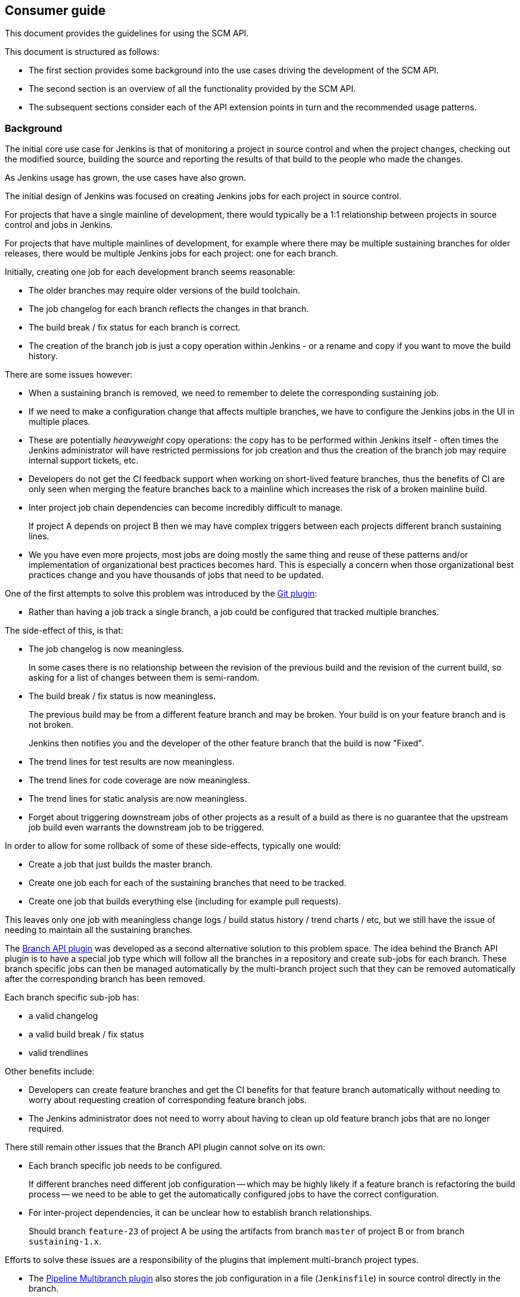 == Consumer guide

This document provides the guidelines for using the SCM API.

This document is structured as follows:

* The first section provides some background into the use cases driving the development of the SCM API.

* The second section is an overview of all the functionality provided by the SCM API.

* The subsequent sections consider each of the API extension points in turn and the recommended usage patterns.

=== Background

The initial core use case for Jenkins is that of monitoring a project in source control and when the project changes, checking out the modified source, building the source and reporting the results of that build to the people who made the changes.

As Jenkins usage has grown, the use cases have also grown.

The initial design of Jenkins was focused on creating Jenkins jobs for each project in source control.

For projects that have a single mainline of development, there would typically be a 1:1 relationship between projects in source control and jobs in Jenkins.

For projects that have multiple mainlines of development, for example where there may be multiple sustaining branches for older releases, there would be multiple Jenkins jobs for each project: one for each branch.

Initially, creating one job for each development branch seems reasonable:

* The older branches may require older versions of the build toolchain.
* The job changelog for each branch reflects the changes in that branch.
* The build break / fix status for each branch is correct.
* The creation of the branch job is just a copy operation within Jenkins - or a rename and copy if you want to move the build history.

There are some issues however:

* When a sustaining branch is removed, we need to remember to delete the corresponding sustaining job.
* If we need to make a configuration change that affects multiple branches, we have to configure the Jenkins jobs in the UI in multiple places.
* These are potentially _heavyweight_ copy operations: the copy has to be performed within Jenkins itself - often times the Jenkins administrator will have restricted permissions for job creation and thus the creation of the branch job may require internal support tickets, etc.
* Developers do not get the CI feedback support when working on short-lived feature branches, thus the benefits of CI are only seen when merging the feature branches back to a mainline which increases the risk of a broken mainline build.
* Inter project job chain dependencies can become incredibly difficult to manage.
+
If project A depends on project B then we may have complex triggers between each projects different branch sustaining lines.
* We you have even more projects, most jobs are doing mostly the same thing and reuse of these patterns and/or implementation of organizational best practices becomes hard.
This is especially a concern when those organizational best practices change and you have thousands of jobs that need to be updated.

One of the first attempts to solve this problem was introduced by the https://plugins.jenkins.io/git[Git plugin]:

* Rather than having a job track a single branch, a job could be configured that tracked multiple branches.

The side-effect of this, is that:

* The job changelog is now meaningless.
+
In some cases there is no relationship between the revision of the previous build and the revision of the current build, so asking for a list of changes between them is semi-random.
* The build break / fix status is now meaningless.
+
The previous build may be from a different feature branch and may be broken.
Your build is on your feature branch and is not broken.
+
Jenkins then notifies you and the developer of the other feature branch that the build is now "Fixed".
* The trend lines for test results are now meaningless.
* The trend lines for code coverage are now meaningless.
* The trend lines for static analysis are now meaningless.
* Forget about triggering downstream jobs of other projects as a result of a build as there is no guarantee that the upstream job build even warrants the downstream job to be triggered.

In order to allow for some rollback of some of these side-effects, typically one would:

* Create a job that just builds the master branch.
* Create one job each for each of the sustaining branches that need to be tracked.
* Create one job that builds everything else (including for example pull requests).

This leaves only one job with meaningless change logs / build status history / trend charts / etc, but we still have the issue of needing to maintain all the sustaining branches.

The https://plugins.jenkins.io/branch-api[Branch API plugin] was developed as a second alternative solution to this problem space.
The idea behind the Branch API plugin is to have a special job type which will follow all the branches in a repository and create sub-jobs for each branch. These branch specific jobs can then be managed automatically by the multi-branch project such that they can be removed automatically after the corresponding branch has been removed.

Each branch specific sub-job has:

* a valid changelog
* a valid build break / fix status
* valid trendlines

Other benefits include:

* Developers can create feature branches and get the CI benefits for that feature branch automatically without needing to worry about requesting creation of corresponding feature branch jobs.
* The Jenkins administrator does not need to worry about having to clean up old feature branch jobs that are no longer required.

There still remain other issues that the Branch API plugin cannot solve on its own:

* Each branch specific job needs to be configured.
+
If different branches need different job configuration -- which may be highly likely if a feature branch is refactoring the build process -- we need to be able to get the automatically configured jobs to have the correct configuration.

* For inter-project dependencies, it can be unclear how to establish branch relationships.
+
Should branch `feature-23` of project A be using the artifacts from branch `master` of project B or from branch `sustaining-1.x`.

Efforts to solve these issues are a responsibility of the plugins that implement multi-branch project types.

* The https://plugins.jenkins.io/workflow-multibranch[Pipeline Multibranch plugin] also stores the job configuration in a file (`Jenkinsfile`) in source control directly in the branch.
+
That file can reference lightweight "plugins" in the form of https://plugins.jenkins.io/workflow-cps-global-lib[shared groovy libraries].
This allows for a Jenkins administrator to split some reusable best practices into a shared library.
Changing the best practice in the global shared library can then affect all the branches simultaneously -- or if the shared library version was pinned you would need to push the library version update to the required branches.

The SCM API within Jenkins, which is based on `hudson.scm.SCM` did not provide the required functionality.

In order to allow the missing functionality to be more of more general utility, the decision was taken to put the SCM functionality into a separate API plugin, namely this SCM API plugin.

The initial SCM API extension points were driven by a lot of the use cases of the Branch API plugin, but the design has been tempered to try and allow for other unanticipated use cases.

The primary requirements of the Branch API are:

* provide a means to enumerate all the "branches" of a "repository".

* provide a means to identify interesting "branches", by checking whether the branch has specific files or perhaps even checking the contents of specific files within the branch.

* provide a means to enumerate all the "repositories" of a "source control server".

=== Overview

The SCM API exposes four main extension points for consumers:

* The `jenkins.scm.api.SCMSource` extension point is designed to solve the use case of iterating all the "branches" / "tags" / "change requests" in a "project / repository".

* The `jenkins.scm.api.SCMNavigator` extension point is designed to solve the use case of iterating all the "projects / repositories" in a "source control system / server / team / organization".

* The `jenkins.scm.api.SCMFileSystem` extension point is designed to solve the use cases of browsing the content of a specific "branches" / "tags" / "change requests" and optionally retrieving specific files.

Consumers will likely be interested in implementing the following extension points:

* The `jenkins.scm.api.SCMEventListener` extension point is designed to solve the use case of receiving notification of events from the source control systems.

Consumers will be required to implement the following contract interfaces depending on their use of the extension points of the SCM API:

* Any `hudson.model.Item` that owns some `jenkins.scm.api.SCMSource` instances must implement `jenkins.scm.api.SCMSourceOwner`.
+
.SCMSourceOwner implementation discovery
[NOTE]
====
In the general case, the `hudson.model.Item` above will be `TopLevelItem` instances within the standard Jenkins item hierarchy.

If your object is not discoverable through `Jenkins.getInstance().getAllItems(SCMSourceOwner.class)` then you will need to provide an implementation of the  `SCMSourceOwners.Enumerator` extension point that can find your object.
====

* Any `hudson.model.Item` that owns some `jenkins.scm.api.SCMNavigator` instances must implement `jenkins.scm.api.SCMNavigatorOwner`.
+
.SCMNavigatorOwner implementation discovery
[NOTE]
====
In the general case, the `hudson.model.Item` above will be `TopLevelItem` instances within the standard Jenkins item hierarchy.

If your object is not discoverable through `Jenkins.getInstance().getAllItems(SCMNavigator.class)` then you will need to provide an implementation of the  `SCMNavigatorOwners.Enumerator` extension point that can find your object.
====

=== Using SCMSource instances

Each `SCMSource` assumes that it is owned by a `SCMSourceOwner` object.
The owner is responsible for:

* providing a context from which the `SCMSource` can resolve any required `Credentials` via the https://plugins.jenkins.io/credentials[Credentials plugin].

* providing any `SCMSourceCriteria` that would be required by the `SCMSource` in order to determine if a candidate `SCMHead` is actually a `SCMHead` that the owner is interested in.

While it is possible to use a detached `SCMSource` without an owner, when operated in such a fashion, it is exceedingly likely that any required credentials will be unresolved and thus the usage may fail.

When loading `SCMHead` or `SCMRevision` instances from persistence on disk, a consumer is recommended to pass the objects through `SCMHeadMigration.readResolveSCMHead(SCMSource,SCMHead)` or `SCMHeadMigration.readResolveSCMRevision(SCMSource,SCMRevision)`.

==== `SCMSourceOwner` contract

If you implement `jenkins.scm.api.SCMSourceOwner` your implementation *must*:

* Be discoverable through `jenkins.scm.api.SCMSourceOwners`.
+
This is the normal expected situation and will be the case if your implementation is part of the standard `Jenkins.getInstance().getAllItems()` tree.
+
[NOTE]
====
The contract for `hudson.model.Item` does not mandate that instances be discoverable through `Jenkins.getInstance().getAllItems()`.

For example, it is conceivable that a plugin might decide to store `hudson.model.User` specific `hudson.model.Item` through a custom `hudson.model.ItemGroup` attached to the owning user.

If your plugin has decided to wander off the well established idiom, you will have to pay the cost of providing an implementation of `SCMSourceOwners.Enumerator` that can discover your `jenkins.scm.api.SCMSourceOwner` instances in order to ensure that events are delivered correctly.
====

* Ensure that `SCMSource.setOwner(_owner_)` has been called before any `SCMSource` instance is returned from either `SCMSourceOwner.getSCMSources()` or `SCMSourceOwner.getSCMSource_id)`.
+
Normally this is achieved by setting the owner on creation, load and reconfiguration. Lazy owner setting immediately before first access of any specific SCMSource is also a valid solution.

* Trigger a reindex of at least the specified source on receipt of a `SCMSourceOwner.onSCMSourceUpdated(_source_)` notification.

* Call `SCMSource.afterSave()` on all the  `SCMSourceOwner.getSCMSources()` instances after every save of the `SCMSourceOwner`.

Your implementation of `jenkins.scm.api.SCMSourceOwner` *should*:

* Assume that `SCMSource.fetch(_observer_, _listener_)` may ignore your `SCMSourceOwner.getSCMSourceCriteria` -- not all source control systems will have the ability to perform either shallow probes (via `jenkins.scm.SCMProbe`) let alone deep probes (via `SCMProbe.getRoot()` or `jenkins.scm.SCMFileSystem.of(...)`).

* Persist the results of any discovery of any interesting `SCMHead` instances resulting from calls to `SCMSource.fetch(...)` in some form or other.
+
For example the Branch API plugin creates sub-jobs for each `SCMHead` that it is interested in.
The `SCMHead` instances are persisted with their corresponding sub-jobs and the `SCMRevision` instances are persisted with the builds that were triggered for each discovered `SCMRevision`.

* Have a `jenkins.scm.api.SCMEventListener` implementation to respond to events.
+
The listener will need to update the required `SCMSourceOwner` instances on the basis of the event and should minimize full indexing, e.g. by using the `SCMSource.fetch(..., _event_, _listener_)` variants.

* Persist the results of `SCMSource.fetchActions(_listener_)` as part of each index and on receipt of any `SCMSourceEvent` events of type `CREATED` or `UPDATED`.
+
[TIP]
====
It may not always be either possible or preferred to attach the actions directly to the owner.

For example, `hudson.model.AbstractProject` subclasses do not allow modification of the project's actions (because `AbstractProject.getActions()` returns a read-only list and `Actionable.addAction(_action_)` tries to add the action to the list returned by `getActions()`).

An alternative is to persist the actions through some other mechanism (in the case of the `AbstractProject` subclass, we could store them in a `JobProperty`) and then populate at runtime them using a `TransientItemActionFactory`.
====

The primary purpose of the `SCMSource` API is to allow the enumeration of `SCMHead` instances (and their current corresponding `SCMRevision`) from the source, so presumably you have implemented `SCMSourceOwner` because you want to do something with the `SCMHead` instances.

* If the thing you are doing with `SCMHead` instances is creating `Actionable` objects footnote:[It is conceptually easier to think of these as `Item` instances or even `Job` instances, but perhaps you have some use case that we have not anticipated, so we use the most generic term: `Actionable` objects. If your use case is even more generic that you do not even need the `Actionable` contract then this you can ignore `SCMSource.fetchActions(_head_,_listener_)`] then you *shall* call `SCMSource.fetchActions(_head_,_listener_)` whenever either performing a full index or when an event indicates a change for the corresponding `SCMHead`.
+
Any returned `Action` instances *must* be persisted with the `Actionable` object.
+
TIP: In plain english, when you create a job from a `SCMHead` you *shall* call `SCMSource.fetchActions(_head_,_listener_)` and if that method returns any actions you *must* add the actions with the job and save the job.

* If the thing you are doing with `SCMHead` instances results in creating `Actionable` objects associated with specific the `SCMRevision` for each `SCMHead` footnote:[It is conceptually easier to think of these as `Run` instances or even `Build` instances. You, however, may have some completely different use case that requires using the most general base class. If your use case is even more generic that you do not even need the `Actionable` contract then this you can ignore `SCMSource.fetchActions(_head_,_revision_,_listener_)`] then you *shall* call `SCMSource.fetchActions(_head_,_revision_,_listener_)` whenever you are creating your `Actionable` object for a specific `SCMRevision`.
+
Any returned `Action` instances *must* be persisted with the `Actionable` object.
+
TIP: In plain english, when you trigger a build of a job for a `SCMRevision` you *shall* call `SCMSource.fetchActions(_head_,_revision_,_listener_)` and if that method returns any actions you *must* add the actions to the build before the build is saved.

* If you need to partition your `SCMHead` things, you can use `SCMSource.getCategories()` to obtain the categorization of `SCMHead` instances.

* The idiomatic name footnote:[If only all source control systems could agree a consistent set of names of things] for the kind of thing that a `SCMSource` represents is provided by `SCMSource.getPronoun()`.
+
For example, a Git `SCMSource` might return _Repository_, an Accurev `SCMSource` might return _Depot_, a CVS `SCMSource` might return _Module_ while a Subversion `SCMSource` could return _Repository_ or perhaps even something more generic like _Project_ depending on the way in which the Subversion server is being used footnote:[Do you create one `trunk|branches|tags` per repository or do you use a single big repository and create many `_project_/(trunk|branches|tags)` in that single repository?].

=== Using SCMNavigator instances

If you implement `jenkins.scm.api.SCMNavigatorOwner` your implementation *must*:

* Be discoverable through `jenkins.scm.api.SCMNavigatorOwners`.
+
This is the normal expected situation and will be the case if your implementation is part of the standard `Jenkins.getInstance().getAllItems()` tree.
+
[NOTE]
====
The contract for `hudson.model.Item` does not mandate that instances be discoverable through `Jenkins.getInstance().getAllItems()`.

For example, it is conceivable that a plugin might decide to store `hudson.model.User` specific `hudson.model.Item` through a custom `hudson.model.ItemGroup` attached to the owning user.

If your plugin has decided to wander off the well established idiom, you will have to pay the cost of providing an implementation of `SCMNavigatorOwners.Enumerator` that can discover your `jenkins.scm.api.SCMNavigatorOwner` instances in order to ensure that events are delivered correctly.
====

* Call `SCMNavigator.afterSave(_owner_)` on all the  `SCMNavigatorOwner.getSCMNavigators()` instances after every save of the `SCMNavigatorOwner`.

Your implementation of `jenkins.scm.api.SCMSourceOwner` *should*:

* Persist the results of any discovery of any interesting project instances resulting from calls to `SCMNavigator.visitSources(...)` in some form or other.
+
For example the Branch API plugin creates sub-jobs in an organizational folder for each project that it is interested in.
The project name and attributes are persisted with their corresponding sub-jobs.

* Have a `jenkins.scm.api.SCMEventListener` implementation to respond to events.
+
The listener will need to update the required `SCMNavigatorOwner` instances on the basis of the event and should minimize full indexing, e.g. by using the `SCMNavigator.visitSources(_observer_, _event_)` variants.
+
NOTE: `SCMSourceEvent` and `SCMHeadEvent` events can transition a project from non-interesting to interesting, so a `SCMNavigatorOwner` will need to listen out for these events also.
For example, an Organization Folder for Workflow jobs would need to see if any SCMHeadEvent for a
project name that has not been created yet leads to a verification as to whether the named head actually contains a `Jenkinsfile`.
If a `Jenkinsfile` were present then the project would need to be created in order to enable the branch specific grandchild job to be created.

* Persist the results of `SCMNavigator.fetchActions(_owner_, _listener_)` as part of each index and on receipt of any `SCMNavigatorEvent` events of type `UPDATED`.
+
If two `SCMNavigator` instances have the same `SCMNavigator.getId()` then the `SCMNavigatorOwner` can use a shared set of actions for these instances as they are both navigating the same thing (although with different selection criteria).
+
[TIP]
====
It may not always be either possible or preferred to attach the actions directly to the owner.

For example, `hudson.model.AbstractProject` subclasses do not allow modification of the project's actions (because `AbstractProject.getActions()` returns a read-only list and `Actionable.addAction(_action_)` tries to add the action to the list returned by `getActions()`).

An alternative is to persist the actions through some other mechanism (in the case of the `AbstractProject` subclass, we could store them in a `JobProperty`) and then populate at runtime them using a `TransientItemActionFactory`.
====

The primary purpose of the `SCMNavigator` API is to allow the enumeration of named projects which each have a corresponding `SCMSource` instances, so presumably you have implemented `SCMSourceOwner` because you want to do something with the `SCMSource` instances.

* Override `SCMSourceObserver.isObserving()` and `SCMSourceObserver.getIncludes()` if you are only interested in a subset so that implementations can minimize the amount of work that they do.

* If your observer is not interested in any specific project, just return `NoOpProjectObserver.instance()` for those instances.

* If you need to partition your `SCMSource` things, you can use `SCMNavigator.getCategories()` to obtain the categorization of `SCMSource` instances.

* The idiomatic name for the kind of thing that a `SCMNavigator` represents is provided by `SCMNavigator.getPronoun()`.
+
For example, a GitHub `SCMNavigator` might return _Organization_, an Accurev `SCMSource` might return _Repository_, a CVS `SCMSource` might return _Server_ while a Subversion `SCMSource` could return _Repository_ or _Server_ depending on the way in which the Subversion server is being used.
